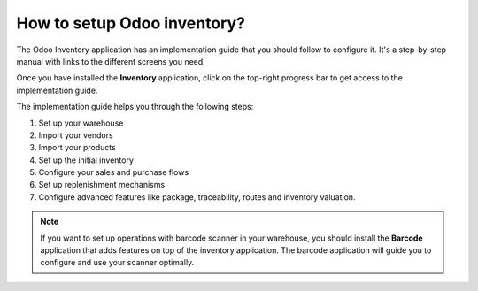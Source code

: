 ============================
How to setup Odoo inventory?
============================

The Odoo Inventory application has an implementation guide that you
should follow to configure it. It's a step-by-step manual with links to
the different screens you need.

Once you have installed the **Inventory** application, click on
the top-right progress bar to get access to the implementation guide.

.. image:: media/setup01.png
   :align: center

The implementation guide helps you through the following steps:

1. Set up your warehouse

2. Import your vendors

3. Import your products

4. Set up the initial inventory

5. Configure your sales and purchase flows

6. Set up replenishment mechanisms

7. Configure advanced features like package, traceability, routes and
   inventory valuation.

.. image:: media/setup02.png
   :align: center

.. note::

	If you want to set up operations with barcode scanner in your
	warehouse, you should install the **Barcode** application that adds
	features on top of the inventory application. The barcode application
	will guide you to configure and use your scanner optimally.
